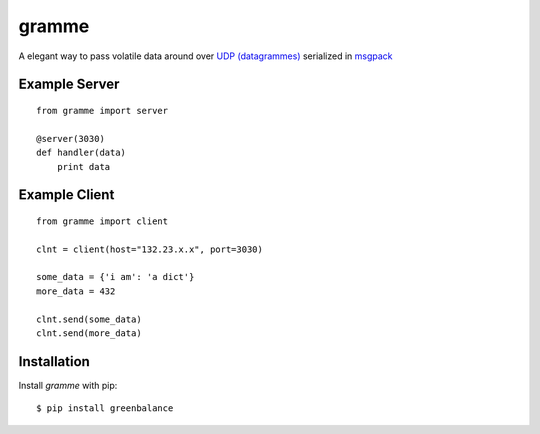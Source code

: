 ======
gramme
======

A elegant way to pass volatile data around over `UDP (datagrammes) <https://en.wikipedia.org/wiki/User_Datagram_Protocol>`_ serialized in `msgpack <http://msgpack.org/>`_

Example Server
--------------
::

    from gramme import server

    @server(3030)
    def handler(data)
        print data

Example Client
--------------
::

    from gramme import client

    clnt = client(host="132.23.x.x", port=3030)

    some_data = {'i am': 'a dict'}
    more_data = 432

    clnt.send(some_data)
    clnt.send(more_data)


Installation
------------

Install *gramme* with pip:

::

    $ pip install greenbalance